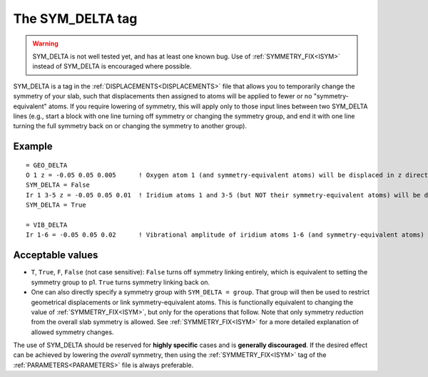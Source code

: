 .. _symdelta:

=================
The SYM_DELTA tag
=================

.. warning:: 
  SYM_DELTA is not well tested yet, and has at least one known bug. 
  Use of :ref:`SYMMETRY_FIX<ISYM>`  instead of SYM_DELTA is encouraged 
  where possible.

SYM_DELTA is a tag in the :ref:`DISPLACEMENTS<DISPLACEMENTS>` file that 
allows you to temporarily change the symmetry of your slab, such that 
displacements then assigned to atoms will be applied to fewer or no 
"symmetry-equivalent" atoms.
If you require lowering of symmetry, this 
will apply only to those input lines between two SYM_DELTA lines (e.g., 
start a block with one line turning off symmetry or changing the 
symmetry group, and end it with one line turning the full symmetry 
back on or changing the symmetry to another group).

Example
-------

::

   = GEO_DELTA
   O 1 z = -0.05 0.05 0.005      ! Oxygen atom 1 (and symmetry-equivalent atoms) will be displaced in z direction over the range [-0.05, 0.05] with step 0.005
   SYM_DELTA = False
   Ir 1 3-5 z = -0.05 0.05 0.01  ! Iridium atoms 1 and 3-5 (but NOT their symmetry-equivalent atoms) will be displaced in z direction over the range [-0.05, 0.05] with step 0.01
   SYM_DELTA = True

   = VIB_DELTA
   Ir 1-6 = -0.05 0.05 0.02      ! Vibrational amplitude of iridium atoms 1-6 (and symmetry-equivalent atoms) will be varied over the range [-0.05, 0.05] with step 0.02


Acceptable values
-----------------

-  ``T``, ``True``, ``F``, ``False`` (not case sensitive): ``False`` turns off symmetry linking entirely, which is equivalent to setting the symmetry group to p1. ``True`` turns symmetry linking back on.
-  One can also directly specify a symmetry group with ``SYM_DELTA = group``. That group will then be used to restrict geometrical displacements or link symmetry-equivalent atoms. This is functionally equivalent to changing the value of :ref:`SYMMETRY_FIX<ISYM>`, but only for the operations that follow. Note that only symmetry *reduction* from the overall slab symmetry is allowed. See :ref:`SYMMETRY_FIX<ISYM>`  for a more detailed explanation of allowed symmetry changes.

The use of SYM_DELTA should be reserved for **highly specific** cases 
and is **generally discouraged**.
If the desired effect can be achieved by lowering the *overall* 
symmetry, then using the :ref:`SYMMETRY_FIX<ISYM>` tag of the 
:ref:`PARAMETERS<PARAMETERS>`  file is always preferable.
